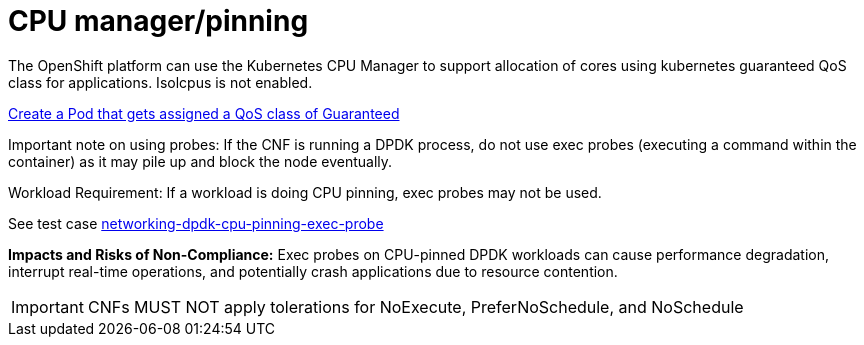 [id="k8s-best-practices-cpu-manager-pinning"]
= CPU manager/pinning

The OpenShift platform can use the Kubernetes CPU Manager to support allocation of cores using kubernetes guaranteed QoS class for applications. Isolcpus is not enabled.

link:https://kubernetes.io/docs/tasks/configure-pod-container/quality-service-pod/#create-a-pod-that-gets-assigned-a-qos-class-of-guaranteed[Create a Pod that gets assigned a QoS class of Guaranteed]

Important note on using probes: If the CNF is running a DPDK process, do not use exec probes (executing a command within the container) as it may pile up and block the
node eventually.

Workload Requirement: If a workload is doing CPU pinning, exec probes may not be used.

See test case link:https://github.com/test-network-function/cnf-certification-test/blob/main/CATALOG.md#networking-dpdk-cpu-pinning-exec-probe[networking-dpdk-cpu-pinning-exec-probe]

**Impacts and Risks of Non-Compliance:** Exec probes on CPU-pinned DPDK workloads can cause performance degradation, interrupt real-time operations, and potentially crash applications due to resource contention.

[IMPORTANT]
====
CNFs MUST NOT apply tolerations for NoExecute, PreferNoSchedule, and NoSchedule
====
